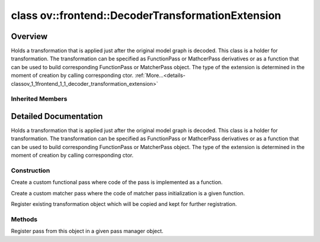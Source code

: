 .. index:: pair: class; ov::frontend::DecoderTransformationExtension
.. _doxid-classov_1_1frontend_1_1_decoder_transformation_extension:

class ov::frontend::DecoderTransformationExtension
==================================================



Overview
~~~~~~~~

Holds a transformation that is applied just after the original model graph is decoded. This class is a holder for transformation. The transformation can be specified as FunctionPass or MathcerPass derivatives or as a function that can be used to build corresponding FunctionPass or MatcherPass object. The type of the extension is determined in the moment of creation by calling corresponding ctor. :ref:`More...<details-classov_1_1frontend_1_1_decoder_transformation_extension>`


.. ref-code-block:: cpp
	:class: doxyrest-overview-code-block

	#include <decoder_transformation.hpp>
	
	class DecoderTransformationExtension: public :ref:`ov::Extension<doxid-classov_1_1_extension>`
	{
	public:
		// typedefs
	
		typedef std::shared_ptr<DecoderTransformationExtension> :target:`Ptr<doxid-classov_1_1frontend_1_1_decoder_transformation_extension_1a2fa191b1c769551b1cb33c946aa979d3>`;

		// construction
	
		:target:`DecoderTransformationExtension<doxid-classov_1_1frontend_1_1_decoder_transformation_extension_1a6f8feb7be6186aec354194f44bfb27b8>`();
		:ref:`DecoderTransformationExtension<doxid-classov_1_1frontend_1_1_decoder_transformation_extension_1a32c91ba446a61e879c8c57d5101d063c>`(const std::function<bool(std::shared_ptr<:ref:`ov::Model<doxid-classov_1_1_model>`>)>& function_pass);
		:ref:`DecoderTransformationExtension<doxid-classov_1_1frontend_1_1_decoder_transformation_extension_1a4b06438f2e3651e1cdb602c379b9eb74>`(const std::function<void(:ref:`ov::pass::MatcherPass<doxid-classov_1_1pass_1_1_matcher_pass>` \*)>& matcher_pass_initializer);
	
		template <
			typename Transformation,
			typename std::enable_if<std::is_base_of<ov::pass::PassBase, Transformation>::value, bool>::type = true
			>
		:ref:`DecoderTransformationExtension<doxid-classov_1_1frontend_1_1_decoder_transformation_extension_1aa45c9d31cff76398810588ecca5b30b0>`(const Transformation& transformation);

		// methods
	
		void :ref:`register_pass<doxid-classov_1_1frontend_1_1_decoder_transformation_extension_1ae64bff80d11b145eee233c04175ccd66>`(:ref:`ov::pass::Manager<doxid-classov_1_1pass_1_1_manager>`& manager) const;
	};

	// direct descendants

	class :ref:`JsonConfigExtension<doxid-classov_1_1frontend_1_1_json_config_extension>`;
	class :ref:`JsonTransformationExtension<doxid-classov_1_1frontend_1_1_json_transformation_extension>`;

Inherited Members
-----------------

.. ref-code-block:: cpp
	:class: doxyrest-overview-inherited-code-block

	public:
		// typedefs
	
		typedef std::shared_ptr<:ref:`Extension<doxid-classov_1_1_extension>`> :ref:`Ptr<doxid-classov_1_1_extension_1a1454e93b5f448c6b94d88a6515f135c5>`;

.. _details-classov_1_1frontend_1_1_decoder_transformation_extension:

Detailed Documentation
~~~~~~~~~~~~~~~~~~~~~~

Holds a transformation that is applied just after the original model graph is decoded. This class is a holder for transformation. The transformation can be specified as FunctionPass or MathcerPass derivatives or as a function that can be used to build corresponding FunctionPass or MatcherPass object. The type of the extension is determined in the moment of creation by calling corresponding ctor.

Construction
------------

.. _doxid-classov_1_1frontend_1_1_decoder_transformation_extension_1a32c91ba446a61e879c8c57d5101d063c:
.. index:: pair: function; DecoderTransformationExtension

.. ref-code-block:: cpp
	:class: doxyrest-title-code-block

	DecoderTransformationExtension(const std::function<bool(std::shared_ptr<:ref:`ov::Model<doxid-classov_1_1_model>`>)>& function_pass)

Create a custom functional pass where code of the pass is implemented as a function.

.. _doxid-classov_1_1frontend_1_1_decoder_transformation_extension_1a4b06438f2e3651e1cdb602c379b9eb74:
.. index:: pair: function; DecoderTransformationExtension

.. ref-code-block:: cpp
	:class: doxyrest-title-code-block

	DecoderTransformationExtension(const std::function<void(:ref:`ov::pass::MatcherPass<doxid-classov_1_1pass_1_1_matcher_pass>` \*)>& matcher_pass_initializer)

Create a custom matcher pass where the code of matcher pass initialization is a given function.

.. _doxid-classov_1_1frontend_1_1_decoder_transformation_extension_1aa45c9d31cff76398810588ecca5b30b0:
.. index:: pair: function; DecoderTransformationExtension

.. ref-code-block:: cpp
	:class: doxyrest-title-code-block

	template <
		typename Transformation,
		typename std::enable_if<std::is_base_of<ov::pass::PassBase, Transformation>::value, bool>::type = true
		>
	DecoderTransformationExtension(const Transformation& transformation)

Register existing transformation object which will be copied and kept for further registration.

Methods
-------

.. _doxid-classov_1_1frontend_1_1_decoder_transformation_extension_1ae64bff80d11b145eee233c04175ccd66:
.. index:: pair: function; register_pass

.. ref-code-block:: cpp
	:class: doxyrest-title-code-block

	void register_pass(:ref:`ov::pass::Manager<doxid-classov_1_1pass_1_1_manager>`& manager) const

Register pass from this object in a given pass manager object.


